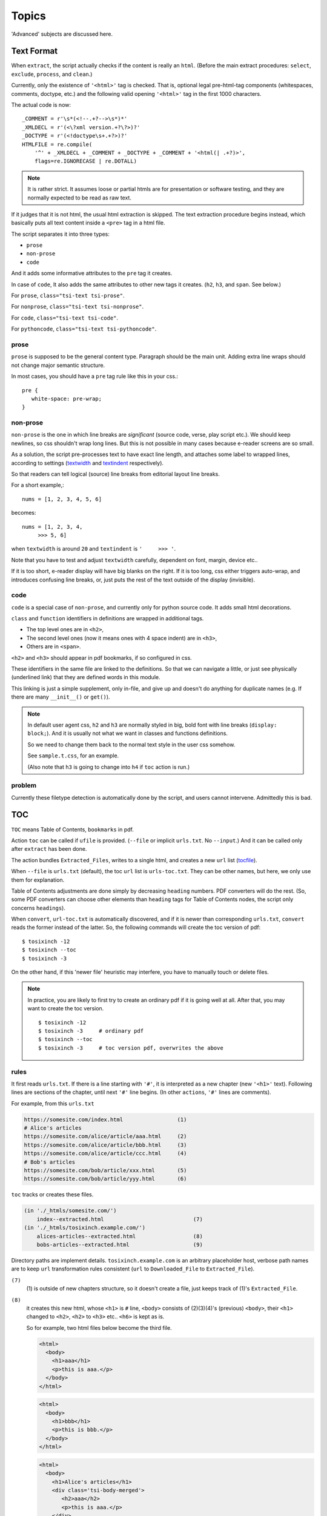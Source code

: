 
Topics
======

'Advanced' subjects are discussed here.

Text Format
-----------

When ``extract``, the script actually checks
if the content is really an ``html``.
(Before the main extract procedures:
``select``, ``exclude``, ``process``, and ``clean``.)

Currently, only the existence of  ``'<html>'`` tag is checked.
That is, optional legal pre-html-tag components (whitespaces, comments, doctype, etc.)
and the following valid opening ``'<html>'`` tag in the first 1000 characters.

The actual code is now::

    _COMMENT = r'\s*(<!--.+?-->\s*)*'
    _XMLDECL = r'(<\?xml version.+?\?>)?'
    _DOCTYPE = r'(<!doctype\s+.+?>)?'
    HTMLFILE = re.compile(
        '^' + _XMLDECL + _COMMENT + _DOCTYPE + _COMMENT + '<html(| .+?)>',
        flags=re.IGNORECASE | re.DOTALL)


.. note::
    It is rather strict.
    It assumes loose or partial htmls are for presentation or software testing,
    and they are normally expected to be read as raw text.

If it judges that it is not html,
the usual html extraction is skipped.
The text extraction procedure begins instead,
which basically puts all text content inside a ``<pre>`` tag in a html file.

The script separates it into three types:

* ``prose``
* ``non-prose``
* ``code``

And it adds some informative attributes
to the ``pre`` tag it creates.

In case of ``code``, It also adds the same attributes
to other new tags it creates. (``h2``, ``h3``, and ``span``. See below.)

For ``prose``, ``class="tsi-text tsi-prose"``.

For ``nonprose``, ``class="tsi-text tsi-nonprose"``.

For ``code``, ``class="tsi-text tsi-code"``.

For ``pythoncode``, ``class="tsi-text tsi-pythoncode"``.

prose
^^^^^

``prose`` is supposed to be the general content type.
Paragraph should be the main unit.
Adding extra line wraps should not change major semantic structure.

In most cases, you should have a ``pre`` tag rule like this in your css.::

    pre {
       white-space: pre-wrap;
    }

non-prose
^^^^^^^^^

``non-prose`` is the one in which line breaks are *significant*
(source code, verse, play script etc.).
We should keep newlines, so css shouldn't wrap long lines.
But this is not possible in many cases because e-reader screens are so small.

As a solution, the script pre-processes text to have exact line length,
and attaches some label to wrapped lines, according to settings
(`textwidth <options.html#confopt-textwidth>`__ and
`textindent <options.html#confopt-textindent>`__ respectively).

So that readers can tell logical (source) line breaks
from editorial layout line breaks.

For a short example,::

    nums = [1, 2, 3, 4, 5, 6]


becomes::

    nums = [1, 2, 3, 4,
         >>> 5, 6]

when ``textwidth`` is around ``20`` and ``textindent`` is ``'     >>> '``.

Note that you have to test and adjust ``textwidth`` carefully,
dependent on font, margin, device etc..

If it is too short, e-reader display will have big blanks on the right.
If it is too long, css either triggers auto-wrap,
and introduces confusing line breaks,
or, just puts the rest of the text outside of the display (invisible).


code
^^^^

``code`` is a special case of ``non-prose``,
and currently only for python source code.
It adds small html decorations.

``class`` and ``function`` identifiers in definitions
are wrapped in additional tags.

* The top level ones are in ``<h2>``,
* The second level ones (now it means ones with 4 space indent) are in ``<h3>``,
* Others are in ``<span>``.

``<h2>`` and ``<h3>`` should appear in pdf bookmarks,
if so configured in css.

These identifiers in the same file are linked to the definitions.
So that we can navigate a little,
or just see physically (underlined link)
that they are defined words in this module.

This linking is just a simple supplement, only in-file,
and give up and doesn't do anything for duplicate names
(e.g. If there are many ``__init__()`` or ``get()``).

.. note::

    In default user agent css,
    ``h2`` and ``h3`` are normally styled in big, bold font
    with line breaks (``display: block;``).
    And it is usually not
    what we want in classes and functions definitions.

    So we need to change them back to the normal text style
    in the user css somehow.

    See ``sample.t.css``, for an example.

    (Also note that ``h3`` is going to change into ``h4``
    if ``toc`` action is run.)


problem
^^^^^^^

Currently these filetype detection is automatically done by the script,
and users cannot intervene. Admittedly this is bad.


TOC
---

``TOC`` means Table of Contents, ``bookmarks`` in pdf.

Action ``toc`` can be called if ``ufile`` is provided.
(``--file`` or implicit ``urls.txt``. No ``--input``.)
And it can be called only after ``extract`` has been done.

The action bundles ``Extracted_Files``,
writes to a single html, and creates a new ``url`` list
(`tocfile <overview.html#dword-tocfile>`__).

When ``--file`` is ``urls.txt`` (default),
the toc ``url`` list is ``urls-toc.txt``.
They can be other names,
but here, we only use them for explanation.

Table of Contents adjustments are done
simply by decreasing ``heading`` numbers.
PDF converters will do the rest.
(So, some PDF converters can choose
other elements than ``heading`` tags for Table of Contents nodes,
the script only concerns ``headings``).

When ``convert``, ``url-toc.txt`` is automatically discovered,
and if it is newer than corresponding ``urls.txt``,
``convert`` reads the former instead of the latter.
So, the following commands will create the toc version of pdf::

    $ tosixinch -12
    $ tosixinch --toc
    $ tosixinch -3

On the other hand, if this 'newer file' heuristic may interfere,
you have to manually touch or delete files.

.. Note::

    In practice, you are likely to first try to create
    an ordinary pdf if it is going well at all.
    After that, you may want to create the toc version. ::

        $ tosixinch -12
        $ tosixinch -3     # ordinary pdf
        $ tosixinch --toc
        $ tosixinch -3     # toc version pdf, overwrites the above


rules
^^^^^

It first reads ``urls.txt``.
If there is a line starting with ``'#'``,
it is interpreted as a new chapter (new ``'<h1>'`` text).
Following lines are sections of the chapter,
until next ``'#'`` line begins.
(In other ``actions``, ``'#'`` lines are comments).

For example, from this ``urls.txt``

.. code-block:: none

    https://somesite.com/index.html                 (1)
    # Alice's articles
    https://somesite.com/alice/article/aaa.html     (2)
    https://somesite.com/alice/article/bbb.html     (3)
    https://somesite.com/alice/article/ccc.html     (4)
    # Bob's articles
    https://somesite.com/bob/article/xxx.html       (5)
    https://somesite.com/bob/article/yyy.html       (6)

``toc`` tracks or creates these files.

.. code-block:: none

    (in './_htmls/somesite.com/')
        index--extracted.html                            (7)
    (in './_htmls/tosixinch.example.com/')
        alices-articles--extracted.html                  (8)
        bobs-articles--extracted.html                    (9)

Directory paths are implement details.
``tosixinch.example.com`` is an arbitrary placeholder host,
verbose path names are
to keep ``url`` transformation rules consistent
(``url`` to ``Downloaded_File`` to ``Extracted_File``).

``(7)``
    (1) is outside of new chapters structure,
    so it doesn't create a file,
    just keeps track of (1)'s ``Extracted_File``.

``(8)``
    it creates this new html,
    whose ``<h1>`` is ``#`` line,
    ``<body>`` consists of (2)(3)(4)'s (previous) ``<body>``,
    their ``<h1>`` changed to ``<h2>``,
    ``<h2>`` to ``<h3>`` etc.. ``<h6>`` is kept as is.

    So for example, two html files below become the third file.

    .. code-block:: html

        <html>
          <body>
            <h1>aaa</h1>
            <p>this is aaa.</p>
          </body>
        </html>

    .. code-block:: html
        
        <html>
          <body>
            <h1>bbb</h1>
            <p>this is bbb.</p>
          </body>
        </html>

    .. code-block:: html

        <html>
          <body>
            <h1>Alice's articles</h1>
            <div class='tsi-body-merged'>
               <h2>aaa</h2>
               <p>this is aaa.</p>
            </div>
            <div class='tsi-body-merged'>
               <h2>bbb</h2>
               <p>this is bbb.</p>
            </div>
          </body>
        </html>

``(9)``
    the same as (8)

and it creates ``urls-toc.txt``, which contains::

    https://somesite.com/index.html                 (10)
    http://tosixinch.example.com/alices-articles    (11)
    http://tosixinch.example.com/bobs-articles      (12)


(10)(11)(12) are the names of ``urls``,
corresponding to (7)(8)(9) (``Extracted_Files``).

So, ``convert`` doesn't do anything special for ``urls-toc.txt``,
just processes pre-built htmls and produces a more structured pdf.


URLReplace
----------

If there is a file ``'urlreplace.txt'`` in `userdir <overview.html#dword-userdir>`__,
it is used for regex url preprocess.

The urls matching the pattern are internally changed to replacement urls,
and processed accordingly.

If there are lines in the file::

    https://www\.reddit\.com/
    https://old.reddit.com/

the first line is a regex pattern, the second line is a regex replacement
(for Python `re.sub() <https://docs.python.org/3/library/re.html#re.sub>`__).
So that

.. code-block:: bash

    $ tosixinch -i https://www.reddit.com/aaa.html -123

downloads, extracts and creates the pdf file
from ``'https://old.reddit.com/aaa.html'``.

The format of the file is:

.. code-block:: none

    the file consists of zero or more units.

    the unit consists of:
        one regex pattern line
        one regex replacement line
        one or more blank lines or EOF

So if there are lines, they are always two consecutive lines,
separated by blank lines.
(blank lines in the very first line and the very last line of the file
are optional.)

The lines starting with '#' are ignored (comments).
You can put them in any place in units.

If this feature is not desirable,
you can disable it in the config file or in commandline.


Hookcmds
--------


Precmds and Postcmds
^^^^^^^^^^^^^^^^^^^^

Before and after main actions (``'-1'``, ``'-2'`` and ``'-3``),
The script calls arbitrary commands,
according to precmds and postcmds options in ``tosixinch.ini``.

One useful use case of ``postcmds`` is notification,
since ``download`` and ``convert`` sometimes take time.
For example, if you are using linux::

    postcmd1=   notify-send -t 3000 'Done -- tosixinch.download'

should bring some notification balloon
when ``download`` is complete.

**Variables:**

`script directory <#dword-script_directory>`__ is inserted in the head of ``$PATH``.
So you can call your custom scripts only by filenames (not fullpath),
if they are in there.

If a word in the statement begins with ``'conf.'``,
and the rest is dot-separated identifier (``[a-zA-Z_][a-zA-Z_0-9]+``),
it is evaluated as the object ``conf``. For example::

    postcmd1=   echo conf._configdir conf._userdir

will print application config directory name and user config directory name.

(For more advanced usage, you need to peek in the source code.
It uses ``eval``, so be careful.)

**Running Module:**

If a command consists of one word, without 'dot',
and the module actually exists in `script directory <#dword-script_directory>`__,
the script runs the command as module internally
(as opposed to running it as a system subprocess).

That is, if a cmd is ``['foo']``, for example::

    precmd1=    foo

and there is a file ``foo.py`` in ``script directory``,
the script does roughly::

    import script.foo
    script.foo.run(conf, site)

So the module must have ``run`` function with this signature.

The difference from running subprocess is that
it should be a bit faster, and ``conf`` and ``site`` are writable.

.. note::

    If you want to run a python file as subprocess, put in the actual filename::

        precmd1=    foo.py

**Multiple Commands:**

Their value function signatures are actually ``[LINE][CMDS]``, that is,
you can run multiple commands in a hookcmd, one command for each line.

If the return code of a command is 0,
the script runs the next command, if any.

If the return code of a command is 100,
the script skips the following commands, if any.

If the return code of a command is 101,
and the command is one of precmds (not postcmds),
the script skips the following commands,
and the following action altogether.
The following *postcmd* are executed.

If the return code of a command is 102,
the script skips the following postcmd in addition.

.. code-block:: none

    precmd: cmd,   cmd,   cmd,   cmd,   cmd...
                   | 100  | 101  | 102
                   |      |      |
                  action  |      |
                          |      |
                       postcmd   |
                                 |
                           (to next action group)



In running subprocess, other return codes (not 0, 100, 101, 102) aborts the script.

In running module, any other return codes and values (not 0, 100, 101, 102)
are interpreted as 0.
(Python itself aborts the script if something went wrong.)


Viewcmd
^^^^^^^

A special case of ``hookcmds`` is ``viewcmd``.

While ``precmds`` and ``postcmds`` are always executed,
``viewcmd``  needs additional commandline switch to run
(``-4`` or ``--view``).

The intended use case is to open a pdf viewer
to see the generated pdf.

So, if you are using `okular <https://okular.kde.org/>`__
as pdf viewer, ::

    # in tosixinch.ini
    viewcmd=    okular conf.pdfname

    $ tosixinch -4

will opens the viewer with the generated pdf file.

Also, the script includes a sample file `open_viewer.py <topics.html#script-open_viewer>`__.
(It does basically the same thing as above,
but cancels duplicate openings.)


Pre_Percmds and Post_Percmds
^^^^^^^^^^^^^^^^^^^^^^^^^^^^

An action group consists of precmd, action, postcmd.
But when ``download`` or ``extract``,
action itself is a collection of jobs, one job for each ``url``.
For this job, there are corresponding pre- and post- hookcmds.

The specification (return codes etc.) is the same as precmds and postcmds.

Additionally, the following environment variables are exposed
(in running subprocess case).

.. code-block:: none

    TOSIXINCH_URL:     url (or filepath)
    TOSIXINCH_FNAME:   Downloaded_File
    TOSIXINCH_FNEW:    Extracted_File

For example, You can implement your own ``--add-extractors``,
by using ``pre_percmd2``
(calling external program and creating ``Extracted_File`` yourself,
instead of the builtin extract action).


Scripts
-------

A few script files are included in the application.
They are not 'installed',
just copied in the tosixinch installation directory
(in ``script`` folder).

.. script:: open_viewer

    Intended to be used in ``viewcmd`` option in ``tosixinch.ini``.

    It opens a pdf viewer.
    But if there is a same pdf application opened with the same pdf file,
    if does nothing (cancels duplicate openings).

    It uses unix command ``ps`` to get active processes,
    and search the app and the file names in invocation commandline strings.
    So, only unixes users can use it.

    It can be used without full path.::

        viewcmd=    open_viewer.py --command okular --check conf.pdfname

    * ``--command`` accepts arbitrary commands with some options,
      but you need to quote.
      (e.g. ``--command 'okular --page 5'``).
    * ``--check`` is the option flag to do above duplicate checks.

    And one way to see the help is::

        $ tosixinch -4 --viewcmd 'open_viewer.py --help'

    (note if ``urls.txt`` doesn't exist or is blank, this does not work.)


.. script:: tosixinch-complete.bash

    A basic bash completion script.
    If you are using bash, it should be useful.
    Source it in your ``.bashrc``. For example::

        source [...]/site-packages/tosixinch/script/tosixinch-complete.bash


Vendored Libraries
------------------

The script uses a few vendored (included) libraries.
They are all single file modules.

.. script:: templite.py

    This is a module of
    `Ned Batchelder <https://nedbatchelder.com/>`__'s
    `Coverage.py <https://github.com/nedbat/coveragepy>`__,
    and described extensively in
    `a chapter of '500 Lines or Less' <http://aosabook.org/en/500L/a-template-engine.html>`__
    (a great book all together).

    It is a general template engine, used for css template rendering here.

.. script:: imagesize.py

    This is a rewrite of Phuslu's `imgsz <https://github.com/phuslu/imgsz>`__.

    I wanted a simple image format metadata reader,
    (``Pillow`` or other graphic libraries are too big),
    and I found his was the best to copy.

.. script:: configfetch.py

    `my library <https://github.com/openandclose/configfetch>`__.

    Simplify parsing commandline and config options.

.. script:: zconfigparser.py

    `my library <https://github.com/openandclose/zconfigparser>`__.

    Implement section inheritance in ``site.ini``.
